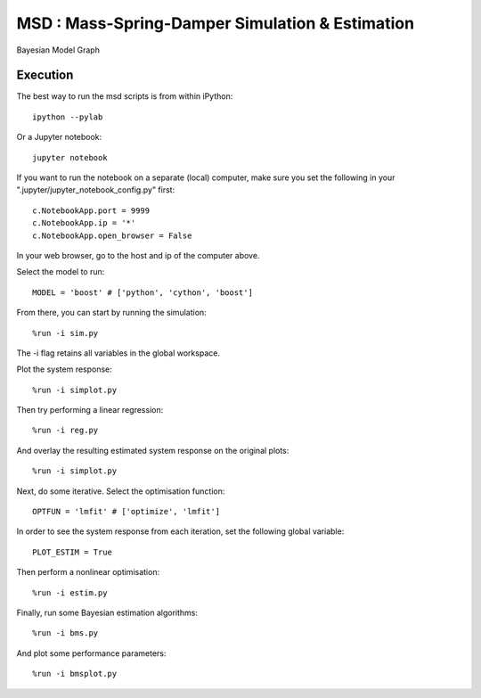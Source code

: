 ======================================================
 **MSD** : Mass-Spring-Damper Simulation & Estimation
======================================================

.. image:: https://bitbucket.org/stuckeyr/bms/raw/master/images/msd-model_graph.png
   :align: center
   :alt: Mass-Spring-Damper Bayesian Model
   :width: 419px

.. class:: center

Bayesian Model Graph

Execution
=========

The best way to run the msd scripts is from within iPython::

  ipython --pylab

Or a Jupyter notebook::

  jupyter notebook

If you want to run the notebook on a separate (local) computer, make sure you set the following in your ".jupyter/jupyter_notebook_config.py" first::

  c.NotebookApp.port = 9999
  c.NotebookApp.ip = '*'
  c.NotebookApp.open_browser = False

In your web browser, go to the host and ip of the computer above.

Select the model to run::

  MODEL = 'boost' # ['python', 'cython', 'boost']

From there, you can start by running the simulation::

  %run -i sim.py

The -i flag retains all variables in the global workspace.

Plot the system response::

  %run -i simplot.py

Then try performing a linear regression::

  %run -i reg.py

And overlay the resulting estimated system response on the original plots::

  %run -i simplot.py

Next, do some iterative. Select the optimisation function::

  OPTFUN = 'lmfit' # ['optimize', 'lmfit']

In order to see the system response from each iteration, set the following global variable::

  PLOT_ESTIM = True

Then perform a nonlinear optimisation::

  %run -i estim.py

Finally, run some Bayesian estimation algorithms::

  %run -i bms.py

And plot some performance parameters::

  %run -i bmsplot.py
